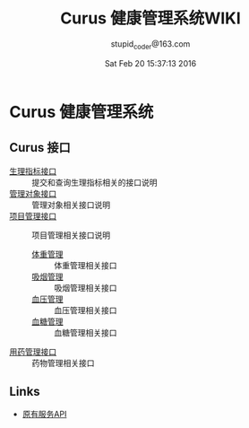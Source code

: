 #+TITLE: Curus 健康管理系统WIKI
#+AUTHOR: stupid_coder@163.com
#+DATE: Sat Feb 20 15:37:13 2016

* Curus 健康管理系统
** Curus 接口
  + [[https://github.com/stupid-coder/CurusSpring/wiki/quota-interface][生理指标接口]] :: 提交和查询生理指标相关的接口说明
  + [[https://github.com/stupid-coder/CurusSpring/wiki/patient-interface][管理对象接口]] :: 管理对象相关接口说明
  + [[https://github.com/stupid-coder/CurusSpring/wiki/Supervise-wiki][项目管理接口]] :: 项目管理相关接口说明
    + [[https://github.com/stupid-coder/CurusSpring/wiki/supervise-weight-interface][体重管理]] :: 体重管理相关接口
    + [[https://github.com/stupid-coder/CurusSpring/wiki/supervise-smoke-interface][吸烟管理]] :: 吸烟管理相关接口
    + [[https://github.com/stupid-coder/CurusSpring/wiki/superivse-bdpressure-interface][血压管理]] :: 血压管理相关接口
    + [[https://github.com/stupid-coder/CurusSpring/wiki/supervise-sugar-interface][血糖管理]] :: 血糖管理相关接口
  + [[https://github.com/stupid-coder/CurusSpring/wiki/drug-interface][用药管理接口]] :: 药物管理相关接口
** Links
  + [[https://github.com/palfan/ncd_api][原有服务API]]
  
